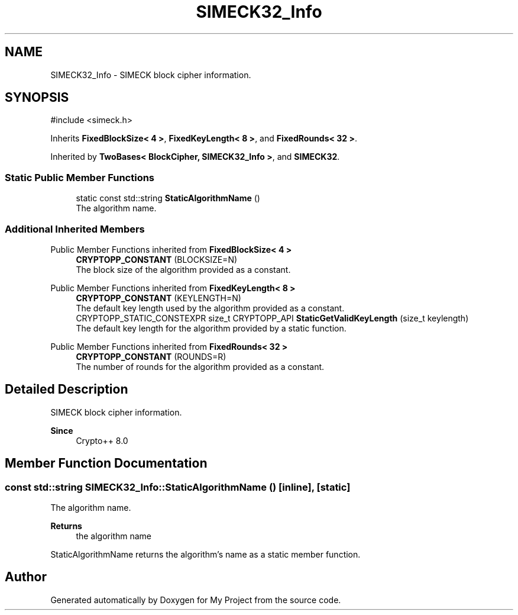 .TH "SIMECK32_Info" 3 "My Project" \" -*- nroff -*-
.ad l
.nh
.SH NAME
SIMECK32_Info \- SIMECK block cipher information\&.  

.SH SYNOPSIS
.br
.PP
.PP
\fR#include <simeck\&.h>\fP
.PP
Inherits \fBFixedBlockSize< 4 >\fP, \fBFixedKeyLength< 8 >\fP, and \fBFixedRounds< 32 >\fP\&.
.PP
Inherited by \fBTwoBases< BlockCipher, SIMECK32_Info >\fP, and \fBSIMECK32\fP\&.
.SS "Static Public Member Functions"

.in +1c
.ti -1c
.RI "static const std::string \fBStaticAlgorithmName\fP ()"
.br
.RI "The algorithm name\&. "
.in -1c
.SS "Additional Inherited Members"


Public Member Functions inherited from \fBFixedBlockSize< 4 >\fP
.in +1c
.ti -1c
.RI "\fBCRYPTOPP_CONSTANT\fP (BLOCKSIZE=N)"
.br
.RI "The block size of the algorithm provided as a constant\&. "
.in -1c

Public Member Functions inherited from \fBFixedKeyLength< 8 >\fP
.in +1c
.ti -1c
.RI "\fBCRYPTOPP_CONSTANT\fP (KEYLENGTH=N)"
.br
.RI "The default key length used by the algorithm provided as a constant\&. "
.ti -1c
.RI "CRYPTOPP_STATIC_CONSTEXPR size_t CRYPTOPP_API \fBStaticGetValidKeyLength\fP (size_t keylength)"
.br
.RI "The default key length for the algorithm provided by a static function\&. "
.in -1c

Public Member Functions inherited from \fBFixedRounds< 32 >\fP
.in +1c
.ti -1c
.RI "\fBCRYPTOPP_CONSTANT\fP (ROUNDS=R)"
.br
.RI "The number of rounds for the algorithm provided as a constant\&. "
.in -1c
.SH "Detailed Description"
.PP 
SIMECK block cipher information\&. 


.PP
\fBSince\fP
.RS 4
Crypto++ 8\&.0 
.RE
.PP

.SH "Member Function Documentation"
.PP 
.SS "const std::string SIMECK32_Info::StaticAlgorithmName ()\fR [inline]\fP, \fR [static]\fP"

.PP
The algorithm name\&. 
.PP
\fBReturns\fP
.RS 4
the algorithm name
.RE
.PP
StaticAlgorithmName returns the algorithm's name as a static member function\&. 

.SH "Author"
.PP 
Generated automatically by Doxygen for My Project from the source code\&.
